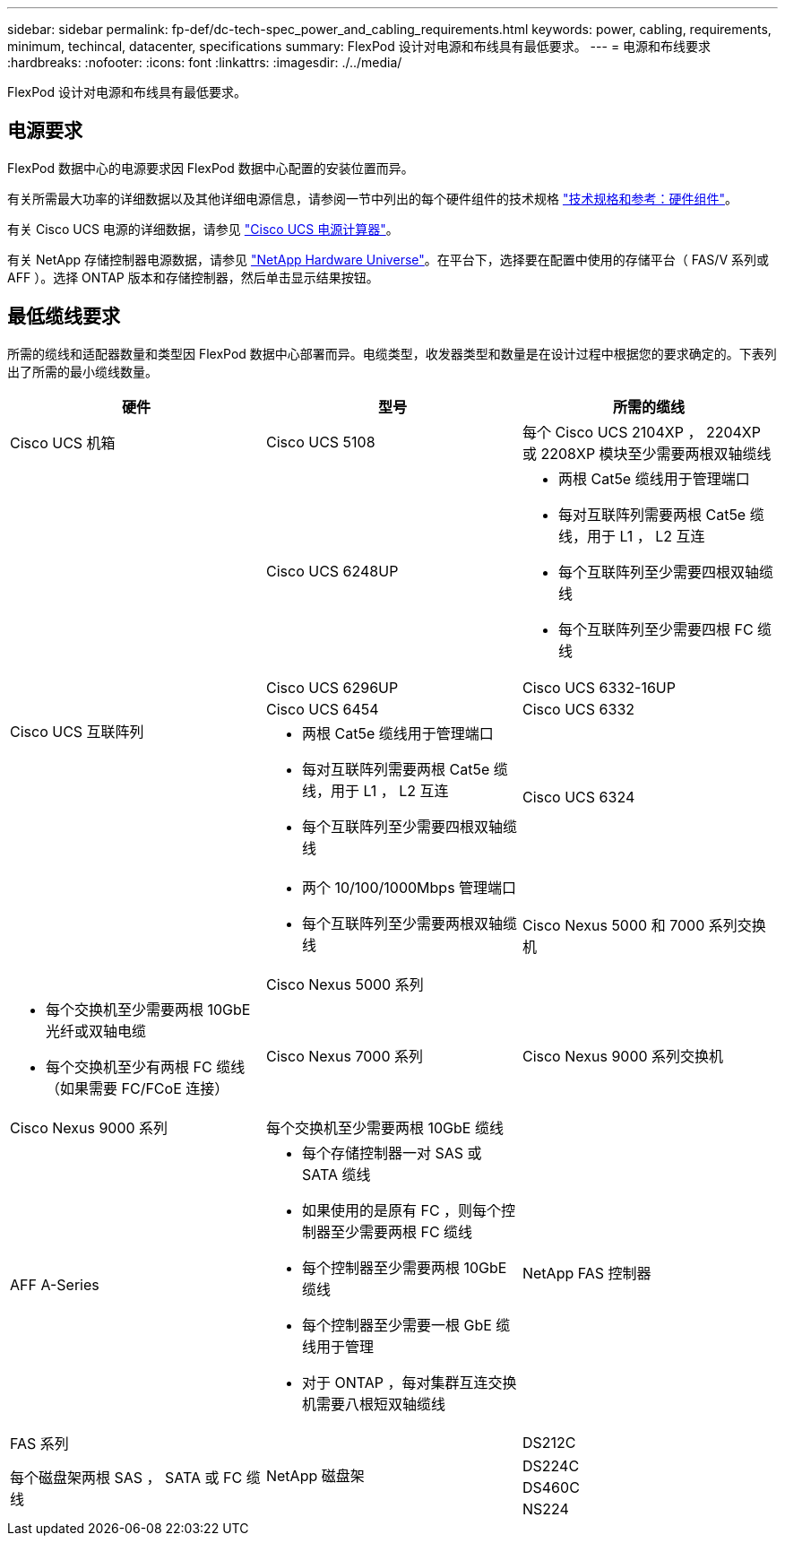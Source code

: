 ---
sidebar: sidebar 
permalink: fp-def/dc-tech-spec_power_and_cabling_requirements.html 
keywords: power, cabling, requirements, minimum, techincal, datacenter, specifications 
summary: FlexPod 设计对电源和布线具有最低要求。 
---
= 电源和布线要求
:hardbreaks:
:nofooter: 
:icons: font
:linkattrs: 
:imagesdir: ./../media/


FlexPod 设计对电源和布线具有最低要求。



== 电源要求

FlexPod 数据中心的电源要求因 FlexPod 数据中心配置的安装位置而异。

有关所需最大功率的详细数据以及其他详细电源信息，请参阅一节中列出的每个硬件组件的技术规格 link:dc-tech-spec_technical_specifications_and_references.html["技术规格和参考：硬件组件"]。

有关 Cisco UCS 电源的详细数据，请参见 http://www.cisco.com/assets/cdc_content_elements/flash/dataCenter/cisco_ucs_power_calculator/["Cisco UCS 电源计算器"^]。

有关 NetApp 存储控制器电源数据，请参见 http://hwu.netapp.com/Controller/Index?platformTypeId=6780858["NetApp Hardware Universe"^]。在平台下，选择要在配置中使用的存储平台（ FAS/V 系列或 AFF ）。选择 ONTAP 版本和存储控制器，然后单击显示结果按钮。



== 最低缆线要求

所需的缆线和适配器数量和类型因 FlexPod 数据中心部署而异。电缆类型，收发器类型和数量是在设计过程中根据您的要求确定的。下表列出了所需的最小缆线数量。

|===
| 硬件 | 型号 | 所需的缆线 


| Cisco UCS 机箱 | Cisco UCS 5108 | 每个 Cisco UCS 2104XP ， 2204XP 或 2208XP 模块至少需要两根双轴缆线 


.6+| Cisco UCS 互联阵列 | Cisco UCS 6248UP  a| 
* 两根 Cat5e 缆线用于管理端口
* 每对互联阵列需要两根 Cat5e 缆线，用于 L1 ， L2 互连
* 每个互联阵列至少需要四根双轴缆线
* 每个互联阵列至少需要四根 FC 缆线




| Cisco UCS 6296UP 


| Cisco UCS 6332-16UP 


| Cisco UCS 6454 


| Cisco UCS 6332  a| 
* 两根 Cat5e 缆线用于管理端口
* 每对互联阵列需要两根 Cat5e 缆线，用于 L1 ， L2 互连
* 每个互联阵列至少需要四根双轴缆线




| Cisco UCS 6324  a| 
* 两个 10/100/1000Mbps 管理端口
* 每个互联阵列至少需要两根双轴缆线




.2+| Cisco Nexus 5000 和 7000 系列交换机 | Cisco Nexus 5000 系列  a| 
* 每个交换机至少需要两根 10GbE 光纤或双轴电缆
* 每个交换机至少有两根 FC 缆线（如果需要 FC/FCoE 连接）




| Cisco Nexus 7000 系列 


| Cisco Nexus 9000 系列交换机 | Cisco Nexus 9000 系列 | 每个交换机至少需要两根 10GbE 缆线 


.2+| NetApp FAS 控制器 | AFF A-Series  a| 
* 每个存储控制器一对 SAS 或 SATA 缆线
* 如果使用的是原有 FC ，则每个控制器至少需要两根 FC 缆线
* 每个控制器至少需要两根 10GbE 缆线
* 每个控制器至少需要一根 GbE 缆线用于管理
* 对于 ONTAP ，每对集群互连交换机需要八根短双轴缆线




| FAS 系列 


.4+| NetApp 磁盘架 | DS212C .3+| 每个磁盘架两根 SAS ， SATA 或 FC 缆线 


| DS224C 


| DS460C 


| NS224 | 每个磁盘架两根 100 Gbps 铜缆 
|===